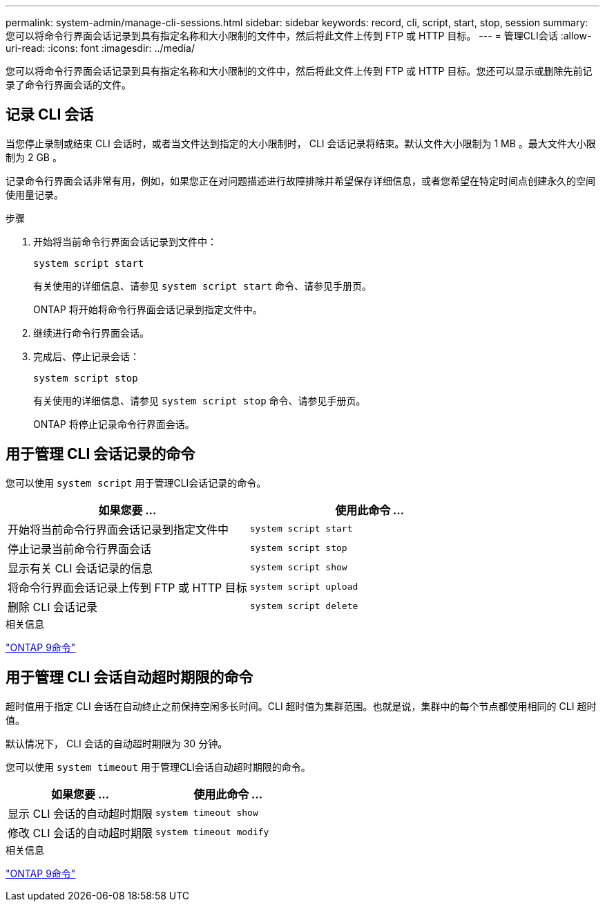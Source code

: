 ---
permalink: system-admin/manage-cli-sessions.html 
sidebar: sidebar 
keywords: record, cli, script, start, stop, session 
summary: 您可以将命令行界面会话记录到具有指定名称和大小限制的文件中，然后将此文件上传到 FTP 或 HTTP 目标。 
---
= 管理CLI会话
:allow-uri-read: 
:icons: font
:imagesdir: ../media/


您可以将命令行界面会话记录到具有指定名称和大小限制的文件中，然后将此文件上传到 FTP 或 HTTP 目标。您还可以显示或删除先前记录了命令行界面会话的文件。



== 记录 CLI 会话

当您停止录制或结束 CLI 会话时，或者当文件达到指定的大小限制时， CLI 会话记录将结束。默认文件大小限制为 1 MB 。最大文件大小限制为 2 GB 。

记录命令行界面会话非常有用，例如，如果您正在对问题描述进行故障排除并希望保存详细信息，或者您希望在特定时间点创建永久的空间使用量记录。

.步骤
. 开始将当前命令行界面会话记录到文件中：
+
[source, cli]
----
system script start
----
+
有关使用的详细信息、请参见 `system script start` 命令、请参见手册页。

+
ONTAP 将开始将命令行界面会话记录到指定文件中。

. 继续进行命令行界面会话。
. 完成后、停止记录会话：
+
[source, cli]
----
system script stop
----
+
有关使用的详细信息、请参见 `system script stop` 命令、请参见手册页。

+
ONTAP 将停止记录命令行界面会话。





== 用于管理 CLI 会话记录的命令

您可以使用 `system script` 用于管理CLI会话记录的命令。

|===
| 如果您要 ... | 使用此命令 ... 


 a| 
开始将当前命令行界面会话记录到指定文件中
 a| 
`system script start`



 a| 
停止记录当前命令行界面会话
 a| 
`system script stop`



 a| 
显示有关 CLI 会话记录的信息
 a| 
`system script show`



 a| 
将命令行界面会话记录上传到 FTP 或 HTTP 目标
 a| 
`system script upload`



 a| 
删除 CLI 会话记录
 a| 
`system script delete`

|===
.相关信息
http://docs.netapp.com/ontap-9/topic/com.netapp.doc.dot-cm-cmpr/GUID-5CB10C70-AC11-41C0-8C16-B4D0DF916E9B.html["ONTAP 9命令"^]



== 用于管理 CLI 会话自动超时期限的命令

超时值用于指定 CLI 会话在自动终止之前保持空闲多长时间。CLI 超时值为集群范围。也就是说，集群中的每个节点都使用相同的 CLI 超时值。

默认情况下， CLI 会话的自动超时期限为 30 分钟。

您可以使用 `system timeout` 用于管理CLI会话自动超时期限的命令。

|===
| 如果您要 ... | 使用此命令 ... 


 a| 
显示 CLI 会话的自动超时期限
 a| 
`system timeout show`



 a| 
修改 CLI 会话的自动超时期限
 a| 
`system timeout modify`

|===
.相关信息
http://docs.netapp.com/ontap-9/topic/com.netapp.doc.dot-cm-cmpr/GUID-5CB10C70-AC11-41C0-8C16-B4D0DF916E9B.html["ONTAP 9命令"^]
